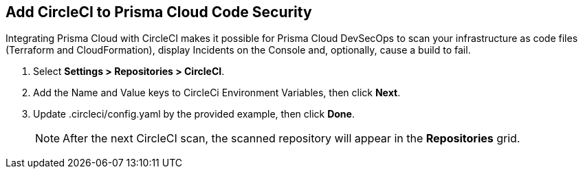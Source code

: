 :topic_type: task

[.task]
== Add CircleCI to Prisma Cloud Code Security

Integrating Prisma Cloud with CircleCI makes it possible for Prisma Cloud DevSecOps to scan your infrastructure as code files (Terraform and CloudFormation), display Incidents on the Console and, optionally, cause a build to fail.

[.procedure]

. Select *Settings > Repositories > CircleCI*.
+
//TODO: image::.png[width=800]

. Add the Name and Value keys to CircleCi Environment Variables, then click *Next*.
+
//TODO: image::.png[width=800]

. Update .circleci/config.yaml by the provided example, then click *Done*.
+
//TODO: image::.png[width=800]
+
NOTE: After the next CircleCI scan, the scanned repository will appear in the *Repositories* grid. 
